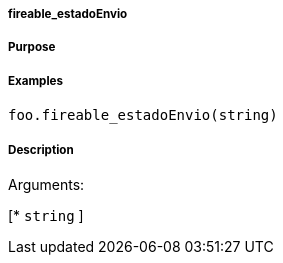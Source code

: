 

===== fireable_estadoEnvio



===== Purpose





===== Examples


[source,java]
----
foo.fireable_estadoEnvio(string)
----


===== Description




Arguments:

[* `string`
]
